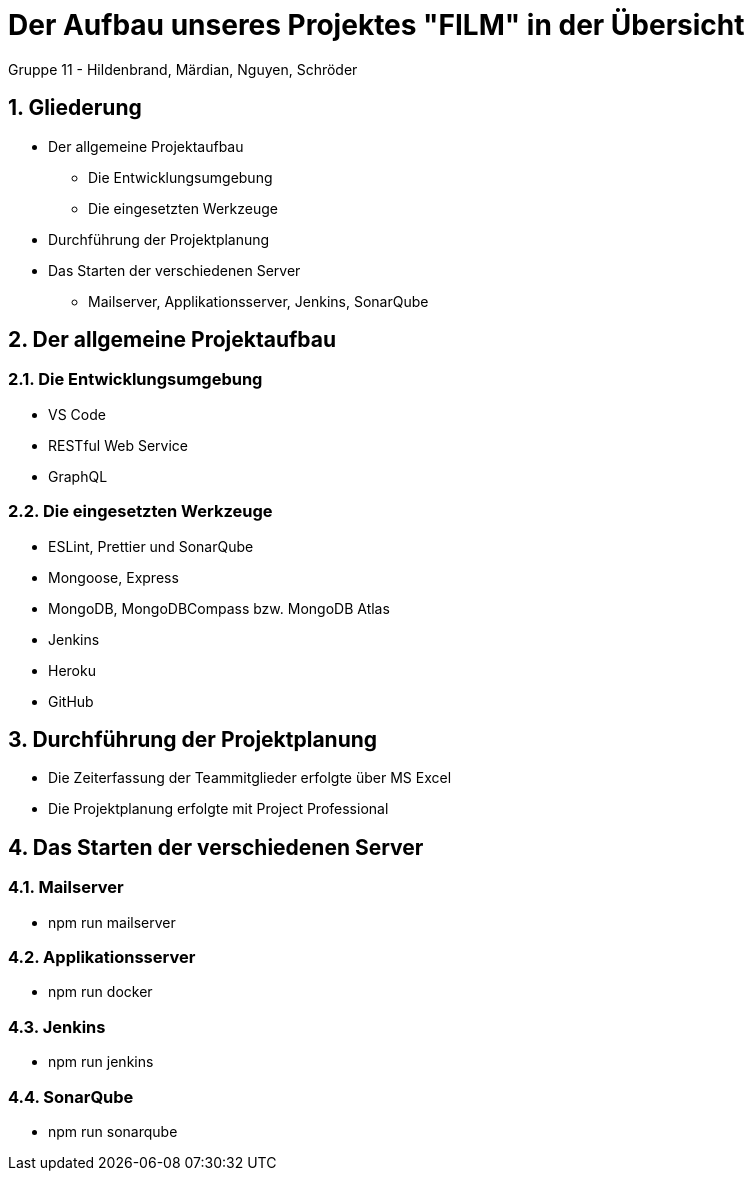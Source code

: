 :revealjsdir: ../../node_modules/reveal.js
:revealjs_slideNumber: true
:sectnums:

// Copyright (C) 2020 - present Juergen Zimmermann, Hochschule Karlsruhe
//
// This program is free software: you can redistribute it and/or modify
// it under the terms of the GNU General Public License as published by
// the Free Software Foundation, either version 3 of the License, or
// (at your option) any later version.
//
// This program is distributed in the hope that it will be useful,
// but WITHOUT ANY WARRANTY; without even the implied warranty of
// MERCHANTABILITY or FITNESS FOR A PARTICULAR PURPOSE.  See the
// GNU General Public License for more details.
//
// You should have received a copy of the GNU General Public License
// along with this program.  If not, see <http://www.gnu.org/licenses/>.

// https://asciidoctor.org/docs/asciidoctor-revealjs

= Der Aufbau unseres Projektes "FILM" in der Übersicht

Gruppe 11 - Hildenbrand, Märdian, Nguyen, Schröder

== Gliederung

* Der allgemeine Projektaufbau
** Die Entwicklungsumgebung
** Die eingesetzten Werkzeuge
* Durchführung der Projektplanung
* Das Starten der verschiedenen Server
** Mailserver, Applikationsserver, Jenkins, SonarQube

== Der allgemeine Projektaufbau
=== Die Entwicklungsumgebung

* VS Code
* RESTful Web Service
* GraphQL

=== Die eingesetzten Werkzeuge

* ESLint, Prettier und SonarQube
* Mongoose, Express
* MongoDB, MongoDBCompass bzw. MongoDB Atlas
* Jenkins
* Heroku
* GitHub

== Durchführung der Projektplanung

* Die Zeiterfassung der Teammitglieder erfolgte über MS Excel
* Die Projektplanung erfolgte mit Project Professional 

== Das Starten der verschiedenen Server

=== Mailserver

* npm run mailserver

=== Applikationsserver

* npm run docker

=== Jenkins

* npm run jenkins

=== SonarQube

* npm run sonarqube
